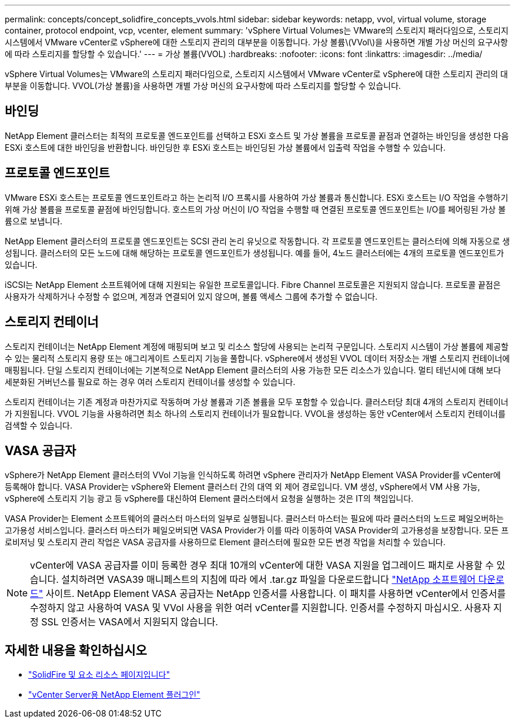---
permalink: concepts/concept_solidfire_concepts_vvols.html 
sidebar: sidebar 
keywords: netapp, vvol, virtual volume, storage container, protocol endpoint, vcp, vcenter, element 
summary: 'vSphere Virtual Volumes는 VMware의 스토리지 패러다임으로, 스토리지 시스템에서 VMware vCenter로 vSphere에 대한 스토리지 관리의 대부분을 이동합니다. 가상 볼륨\(VVol\)을 사용하면 개별 가상 머신의 요구사항에 따라 스토리지를 할당할 수 있습니다.' 
---
= 가상 볼륨(VVOL)
:hardbreaks:
:nofooter: 
:icons: font
:linkattrs: 
:imagesdir: ../media/


[role="lead"]
vSphere Virtual Volumes는 VMware의 스토리지 패러다임으로, 스토리지 시스템에서 VMware vCenter로 vSphere에 대한 스토리지 관리의 대부분을 이동합니다. VVOL(가상 볼륨)을 사용하면 개별 가상 머신의 요구사항에 따라 스토리지를 할당할 수 있습니다.



== 바인딩

NetApp Element 클러스터는 최적의 프로토콜 엔드포인트를 선택하고 ESXi 호스트 및 가상 볼륨을 프로토콜 끝점과 연결하는 바인딩을 생성한 다음 ESXi 호스트에 대한 바인딩을 반환합니다. 바인딩한 후 ESXi 호스트는 바인딩된 가상 볼륨에서 입출력 작업을 수행할 수 있습니다.



== 프로토콜 엔드포인트

VMware ESXi 호스트는 프로토콜 엔드포인트라고 하는 논리적 I/O 프록시를 사용하여 가상 볼륨과 통신합니다. ESXi 호스트는 I/O 작업을 수행하기 위해 가상 볼륨을 프로토콜 끝점에 바인딩합니다. 호스트의 가상 머신이 I/O 작업을 수행할 때 연결된 프로토콜 엔드포인트는 I/O를 페어링된 가상 볼륨으로 보냅니다.

NetApp Element 클러스터의 프로토콜 엔드포인트는 SCSI 관리 논리 유닛으로 작동합니다. 각 프로토콜 엔드포인트는 클러스터에 의해 자동으로 생성됩니다. 클러스터의 모든 노드에 대해 해당하는 프로토콜 엔드포인트가 생성됩니다. 예를 들어, 4노드 클러스터에는 4개의 프로토콜 엔드포인트가 있습니다.

iSCSI는 NetApp Element 소프트웨어에 대해 지원되는 유일한 프로토콜입니다. Fibre Channel 프로토콜은 지원되지 않습니다. 프로토콜 끝점은 사용자가 삭제하거나 수정할 수 없으며, 계정과 연결되어 있지 않으며, 볼륨 액세스 그룹에 추가할 수 없습니다.



== 스토리지 컨테이너

스토리지 컨테이너는 NetApp Element 계정에 매핑되며 보고 및 리소스 할당에 사용되는 논리적 구문입니다. 스토리지 시스템이 가상 볼륨에 제공할 수 있는 물리적 스토리지 용량 또는 애그리게이트 스토리지 기능을 풀합니다. vSphere에서 생성된 VVOL 데이터 저장소는 개별 스토리지 컨테이너에 매핑됩니다. 단일 스토리지 컨테이너에는 기본적으로 NetApp Element 클러스터의 사용 가능한 모든 리소스가 있습니다. 멀티 테넌시에 대해 보다 세분화된 거버넌스를 필요로 하는 경우 여러 스토리지 컨테이너를 생성할 수 있습니다.

스토리지 컨테이너는 기존 계정과 마찬가지로 작동하며 가상 볼륨과 기존 볼륨을 모두 포함할 수 있습니다. 클러스터당 최대 4개의 스토리지 컨테이너가 지원됩니다. VVOL 기능을 사용하려면 최소 하나의 스토리지 컨테이너가 필요합니다. VVOL을 생성하는 동안 vCenter에서 스토리지 컨테이너를 검색할 수 있습니다.



== VASA 공급자

vSphere가 NetApp Element 클러스터의 VVol 기능을 인식하도록 하려면 vSphere 관리자가 NetApp Element VASA Provider를 vCenter에 등록해야 합니다. VASA Provider는 vSphere와 Element 클러스터 간의 대역 외 제어 경로입니다. VM 생성, vSphere에서 VM 사용 가능, vSphere에 스토리지 기능 광고 등 vSphere를 대신하여 Element 클러스터에서 요청을 실행하는 것은 IT의 책임입니다.

VASA Provider는 Element 소프트웨어의 클러스터 마스터의 일부로 실행됩니다. 클러스터 마스터는 필요에 따라 클러스터의 노드로 페일오버하는 고가용성 서비스입니다. 클러스터 마스터가 페일오버되면 VASA Provider가 이를 따라 이동하여 VASA Provider의 고가용성을 보장합니다. 모든 프로비저닝 및 스토리지 관리 작업은 VASA 공급자를 사용하므로 Element 클러스터에 필요한 모든 변경 작업을 처리할 수 있습니다.


NOTE: vCenter에 VASA 공급자를 이미 등록한 경우 최대 10개의 vCenter에 대한 VASA 지원을 업그레이드 패치로 사용할 수 있습니다. 설치하려면 VASA39 매니페스트의 지침에 따라 에서 .tar.gz 파일을 다운로드합니다 link:https://mysupport.netapp.com/site/products/all/details/element-software/downloads-tab/download/62654/vasa39["NetApp 소프트웨어 다운로드"^] 사이트. NetApp Element VASA 공급자는 NetApp 인증서를 사용합니다. 이 패치를 사용하면 vCenter에서 인증서를 수정하지 않고 사용하여 VASA 및 VVol 사용을 위한 여러 vCenter를 지원합니다. 인증서를 수정하지 마십시오. 사용자 지정 SSL 인증서는 VASA에서 지원되지 않습니다.

[discrete]
== 자세한 내용을 확인하십시오

* https://www.netapp.com/data-storage/solidfire/documentation["SolidFire 및 요소 리소스 페이지입니다"^]
* https://docs.netapp.com/us-en/vcp/index.html["vCenter Server용 NetApp Element 플러그인"^]

